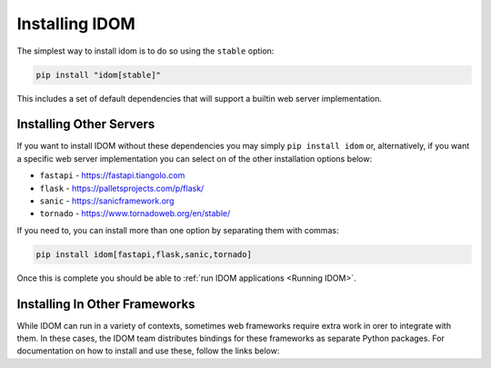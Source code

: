 Installing IDOM
===============

The simplest way to install idom is to do so using the ``stable`` option:

.. code-block:: bash

    pip install "idom[stable]"

This includes a set of default dependencies that will support a builtin web server
implementation.


Installing Other Servers
------------------------

If you want to install IDOM without these dependencies you may simply ``pip install
idom`` or, alternatively, if you want a specific web server implementation you can
select on of the other installation options below:

- ``fastapi`` - https://fastapi.tiangolo.com
- ``flask`` - https://palletsprojects.com/p/flask/
- ``sanic`` - https://sanicframework.org
- ``tornado`` - https://www.tornadoweb.org/en/stable/

If you need to, you can install more than one option by separating them with commas:

.. code-block:: bash

    pip install idom[fastapi,flask,sanic,tornado]

Once this is complete you should be able to :ref:`run IDOM applications <Running IDOM>`.


Installing In Other Frameworks
------------------------------

While IDOM can run in a variety of contexts, sometimes web frameworks require extra work
in orer to integrate with them. In these cases, the IDOM team distributes bindings for
these frameworks as separate Python packages. For documentation on how to install and
use these, follow the links below:

.. raw:: html

    <style>
        .card-logo-image {
            display: flex;
            justify-content: center;
            align-items: center;
        }
    </style>

.. grid:: 3

    .. grid-item-card::
        :link: https://github.com/idom-team/django-idom
        :img-background: _static/logo-django.svg
        :class-card: card-logo-image

    .. grid-item-card::
        :link: https://github.com/idom-team/idom-jupyter
        :img-background: _static/logo-jupyter.svg
        :class-card: card-logo-image

    .. grid-item-card::
        :link: https://github.com/idom-team/idom-dash
        :img-background: _static/logo-plotly.svg
        :class-card: card-logo-image
